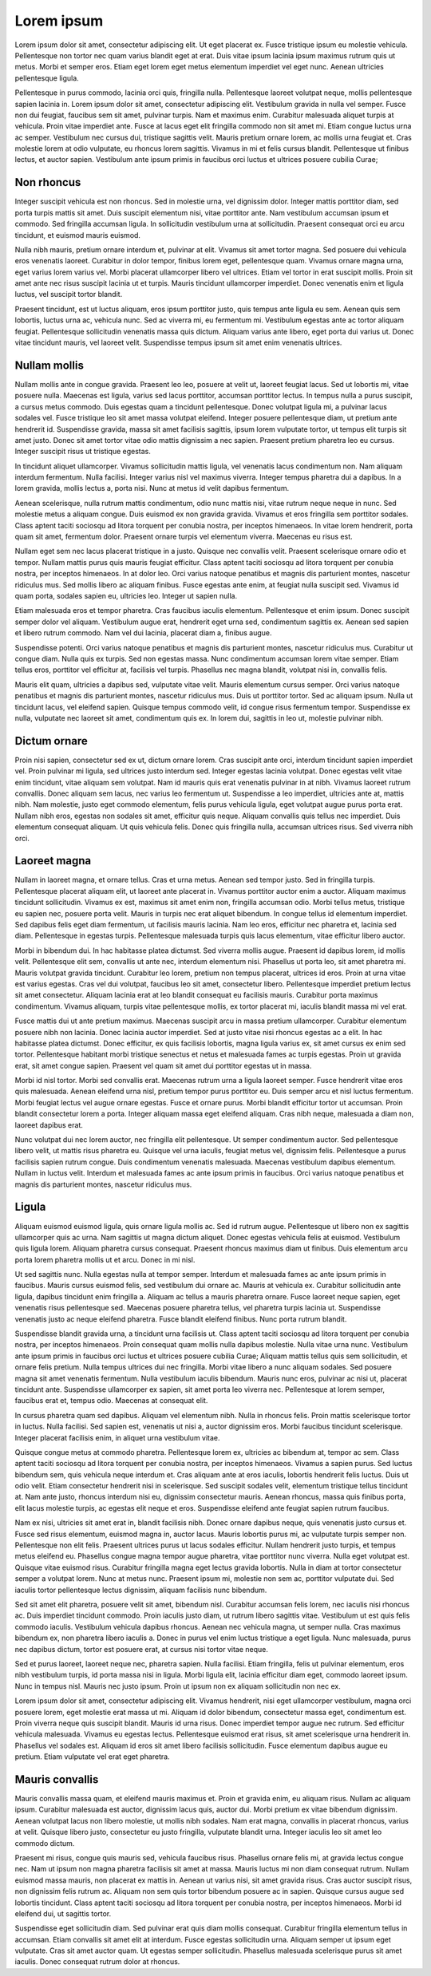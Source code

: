 
===========
Lorem ipsum
===========
Lorem ipsum dolor sit amet, consectetur adipiscing elit. Ut eget placerat ex. Fusce tristique ipsum eu molestie vehicula. Pellentesque non tortor nec quam varius blandit eget at erat. Duis vitae ipsum lacinia ipsum maximus rutrum quis ut metus. Morbi et semper eros. Etiam eget lorem eget metus elementum imperdiet vel eget nunc. Aenean ultricies pellentesque ligula.

Pellentesque in purus commodo, lacinia orci quis, fringilla nulla. Pellentesque laoreet volutpat neque, mollis pellentesque sapien lacinia in. Lorem ipsum dolor sit amet, consectetur adipiscing elit. Vestibulum gravida in nulla vel semper. Fusce non dui feugiat, faucibus sem sit amet, pulvinar turpis. Nam et maximus enim. Curabitur malesuada aliquet turpis at vehicula. Proin vitae imperdiet ante. Fusce at lacus eget elit fringilla commodo non sit amet mi. Etiam congue luctus urna ac semper. Vestibulum nec cursus dui, tristique sagittis velit. Mauris pretium ornare lorem, ac mollis urna feugiat et. Cras molestie lorem at odio vulputate, eu rhoncus lorem sagittis. Vivamus in mi et felis cursus blandit. Pellentesque ut finibus lectus, et auctor sapien. Vestibulum ante ipsum primis in faucibus orci luctus et ultrices posuere cubilia Curae;



Non rhoncus
===========
Integer suscipit vehicula est non rhoncus. Sed in molestie urna, vel dignissim dolor. Integer mattis porttitor diam, sed porta turpis mattis sit amet. Duis suscipit elementum nisi, vitae porttitor ante. Nam vestibulum accumsan ipsum et commodo. Sed fringilla accumsan ligula. In sollicitudin vestibulum urna at sollicitudin. Praesent consequat orci eu arcu tincidunt, et euismod mauris euismod.

Nulla nibh mauris, pretium ornare interdum et, pulvinar at elit. Vivamus sit amet tortor magna. Sed posuere dui vehicula eros venenatis laoreet. Curabitur in dolor tempor, finibus lorem eget, pellentesque quam. Vivamus ornare magna urna, eget varius lorem varius vel. Morbi placerat ullamcorper libero vel ultrices. Etiam vel tortor in erat suscipit mollis. Proin sit amet ante nec risus suscipit lacinia ut et turpis. Mauris tincidunt ullamcorper imperdiet. Donec venenatis enim et ligula luctus, vel suscipit tortor blandit.

Praesent tincidunt, est ut luctus aliquam, eros ipsum porttitor justo, quis tempus ante ligula eu sem. Aenean quis sem lobortis, luctus urna ac, vehicula nunc. Sed ac viverra mi, eu fermentum mi. Vestibulum egestas ante ac tortor aliquam feugiat. Pellentesque sollicitudin venenatis massa quis dictum. Aliquam varius ante libero, eget porta dui varius ut. Donec vitae tincidunt mauris, vel laoreet velit. Suspendisse tempus ipsum sit amet enim venenatis ultrices.



Nullam mollis
=============
Nullam mollis ante in congue gravida. Praesent leo leo, posuere at velit ut, laoreet feugiat lacus. Sed ut lobortis mi, vitae posuere nulla. Maecenas est ligula, varius sed lacus porttitor, accumsan porttitor lectus. In tempus nulla a purus suscipit, a cursus metus commodo. Duis egestas quam a tincidunt pellentesque. Donec volutpat ligula mi, a pulvinar lacus sodales vel. Fusce tristique leo sit amet massa volutpat eleifend. Integer posuere pellentesque diam, ut pretium ante hendrerit id. Suspendisse gravida, massa sit amet facilisis sagittis, ipsum lorem vulputate tortor, ut tempus elit turpis sit amet justo. Donec sit amet tortor vitae odio mattis dignissim a nec sapien. Praesent pretium pharetra leo eu cursus. Integer suscipit risus ut tristique egestas.

In tincidunt aliquet ullamcorper. Vivamus sollicitudin mattis ligula, vel venenatis lacus condimentum non. Nam aliquam interdum fermentum. Nulla facilisi. Integer varius nisl vel maximus viverra. Integer tempus pharetra dui a dapibus. In a lorem gravida, mollis lectus a, porta nisi. Nunc at metus id velit dapibus fermentum.

Aenean scelerisque, nulla rutrum mattis condimentum, odio nunc mattis nisi, vitae rutrum neque neque in nunc. Sed molestie metus a aliquam congue. Duis euismod ex non gravida gravida. Vivamus et eros fringilla sem porttitor sodales. Class aptent taciti sociosqu ad litora torquent per conubia nostra, per inceptos himenaeos. In vitae lorem hendrerit, porta quam sit amet, fermentum dolor. Praesent ornare turpis vel elementum viverra. Maecenas eu risus est.

Nullam eget sem nec lacus placerat tristique in a justo. Quisque nec convallis velit. Praesent scelerisque ornare odio et tempor. Nullam mattis purus quis mauris feugiat efficitur. Class aptent taciti sociosqu ad litora torquent per conubia nostra, per inceptos himenaeos. In at dolor leo. Orci varius natoque penatibus et magnis dis parturient montes, nascetur ridiculus mus. Sed mollis libero ac aliquam finibus. Fusce egestas ante enim, at feugiat nulla suscipit sed. Vivamus id quam porta, sodales sapien eu, ultricies leo. Integer ut sapien nulla.

Etiam malesuada eros et tempor pharetra. Cras faucibus iaculis elementum. Pellentesque et enim ipsum. Donec suscipit semper dolor vel aliquam. Vestibulum augue erat, hendrerit eget urna sed, condimentum sagittis ex. Aenean sed sapien et libero rutrum commodo. Nam vel dui lacinia, placerat diam a, finibus augue.

Suspendisse potenti. Orci varius natoque penatibus et magnis dis parturient montes, nascetur ridiculus mus. Curabitur ut congue diam. Nulla quis ex turpis. Sed non egestas massa. Nunc condimentum accumsan lorem vitae semper. Etiam tellus eros, porttitor vel efficitur at, facilisis vel turpis. Phasellus nec magna blandit, volutpat nisi in, convallis felis.

Mauris elit quam, ultricies a dapibus sed, vulputate vitae velit. Mauris elementum cursus semper. Orci varius natoque penatibus et magnis dis parturient montes, nascetur ridiculus mus. Duis ut porttitor tortor. Sed ac aliquam ipsum. Nulla ut tincidunt lacus, vel eleifend sapien. Quisque tempus commodo velit, id congue risus fermentum tempor. Suspendisse ex nulla, vulputate nec laoreet sit amet, condimentum quis ex. In lorem dui, sagittis in leo ut, molestie pulvinar nibh.

Dictum ornare
=============
Proin nisi sapien, consectetur sed ex ut, dictum ornare lorem. Cras suscipit ante orci, interdum tincidunt sapien imperdiet vel. Proin pulvinar mi ligula, sed ultrices justo interdum sed. Integer egestas lacinia volutpat. Donec egestas velit vitae enim tincidunt, vitae aliquam sem volutpat. Nam id mauris quis erat venenatis pulvinar in at nibh. Vivamus laoreet rutrum convallis. Donec aliquam sem lacus, nec varius leo fermentum ut. Suspendisse a leo imperdiet, ultricies ante at, mattis nibh. Nam molestie, justo eget commodo elementum, felis purus vehicula ligula, eget volutpat augue purus porta erat. Nullam nibh eros, egestas non sodales sit amet, efficitur quis neque. Aliquam convallis quis tellus nec imperdiet. Duis elementum consequat aliquam. Ut quis vehicula felis. Donec quis fringilla nulla, accumsan ultrices risus. Sed viverra nibh orci.


Laoreet magna
=============
Nullam in laoreet magna, et ornare tellus. Cras et urna metus. Aenean sed tempor justo. Sed in fringilla turpis. Pellentesque placerat aliquam elit, ut laoreet ante placerat in. Vivamus porttitor auctor enim a auctor. Aliquam maximus tincidunt sollicitudin. Vivamus ex est, maximus sit amet enim non, fringilla accumsan odio. Morbi tellus metus, tristique eu sapien nec, posuere porta velit. Mauris in turpis nec erat aliquet bibendum. In congue tellus id elementum imperdiet. Sed dapibus felis eget diam fermentum, ut facilisis mauris lacinia. Nam leo eros, efficitur nec pharetra et, lacinia sed diam. Pellentesque in egestas turpis. Pellentesque malesuada turpis quis lacus elementum, vitae efficitur libero auctor.

Morbi in bibendum dui. In hac habitasse platea dictumst. Sed viverra mollis augue. Praesent id dapibus lorem, id mollis velit. Pellentesque elit sem, convallis ut ante nec, interdum elementum nisi. Phasellus ut porta leo, sit amet pharetra mi. Mauris volutpat gravida tincidunt. Curabitur leo lorem, pretium non tempus placerat, ultrices id eros. Proin at urna vitae est varius egestas. Cras vel dui volutpat, faucibus leo sit amet, consectetur libero. Pellentesque imperdiet pretium lectus sit amet consectetur. Aliquam lacinia erat at leo blandit consequat eu facilisis mauris. Curabitur porta maximus condimentum. Vivamus aliquam, turpis vitae pellentesque mollis, ex tortor placerat mi, iaculis blandit massa mi vel erat.

Fusce mattis dui ut ante pretium maximus. Maecenas suscipit arcu in massa pretium ullamcorper. Curabitur elementum posuere nibh non lacinia. Donec lacinia auctor imperdiet. Sed at justo vitae nisi rhoncus egestas ac a elit. In hac habitasse platea dictumst. Donec efficitur, ex quis facilisis lobortis, magna ligula varius ex, sit amet cursus ex enim sed tortor. Pellentesque habitant morbi tristique senectus et netus et malesuada fames ac turpis egestas. Proin ut gravida erat, sit amet congue sapien. Praesent vel quam sit amet dui porttitor egestas ut in massa.

Morbi id nisl tortor. Morbi sed convallis erat. Maecenas rutrum urna a ligula laoreet semper. Fusce hendrerit vitae eros quis malesuada. Aenean eleifend urna nisl, pretium tempor purus porttitor eu. Duis semper arcu et nisl luctus fermentum. Morbi feugiat lectus vel augue ornare egestas. Fusce et ornare purus. Morbi blandit efficitur tortor ut accumsan. Proin blandit consectetur lorem a porta. Integer aliquam massa eget eleifend aliquam. Cras nibh neque, malesuada a diam non, laoreet dapibus erat.

Nunc volutpat dui nec lorem auctor, nec fringilla elit pellentesque. Ut semper condimentum auctor. Sed pellentesque libero velit, ut mattis risus pharetra eu. Quisque vel urna iaculis, feugiat metus vel, dignissim felis. Pellentesque a purus facilisis sapien rutrum congue. Duis condimentum venenatis malesuada. Maecenas vestibulum dapibus elementum. Nullam in luctus velit. Interdum et malesuada fames ac ante ipsum primis in faucibus. Orci varius natoque penatibus et magnis dis parturient montes, nascetur ridiculus mus.


Ligula
======
Aliquam euismod euismod ligula, quis ornare ligula mollis ac. Sed id rutrum augue. Pellentesque ut libero non ex sagittis ullamcorper quis ac urna. Nam sagittis ut magna dictum aliquet. Donec egestas vehicula felis at euismod. Vestibulum quis ligula lorem. Aliquam pharetra cursus consequat. Praesent rhoncus maximus diam ut finibus. Duis elementum arcu porta lorem pharetra mollis ut et arcu. Donec in mi nisl.

Ut sed sagittis nunc. Nulla egestas nulla at tempor semper. Interdum et malesuada fames ac ante ipsum primis in faucibus. Mauris cursus euismod felis, sed vestibulum dui ornare ac. Mauris at vehicula ex. Curabitur sollicitudin ante ligula, dapibus tincidunt enim fringilla a. Aliquam ac tellus a mauris pharetra ornare. Fusce laoreet neque sapien, eget venenatis risus pellentesque sed. Maecenas posuere pharetra tellus, vel pharetra turpis lacinia ut. Suspendisse venenatis justo ac neque eleifend pharetra. Fusce blandit eleifend finibus. Nunc porta rutrum blandit.

Suspendisse blandit gravida urna, a tincidunt urna facilisis ut. Class aptent taciti sociosqu ad litora torquent per conubia nostra, per inceptos himenaeos. Proin consequat quam mollis nulla dapibus molestie. Nulla vitae urna nunc. Vestibulum ante ipsum primis in faucibus orci luctus et ultrices posuere cubilia Curae; Aliquam mattis tellus quis sem sollicitudin, et ornare felis pretium. Nulla tempus ultrices dui nec fringilla. Morbi vitae libero a nunc aliquam sodales. Sed posuere magna sit amet venenatis fermentum. Nulla vestibulum iaculis bibendum. Mauris nunc eros, pulvinar ac nisi ut, placerat tincidunt ante. Suspendisse ullamcorper ex sapien, sit amet porta leo viverra nec. Pellentesque at lorem semper, faucibus erat et, tempus odio. Maecenas at consequat elit.

In cursus pharetra quam sed dapibus. Aliquam vel elementum nibh. Nulla in rhoncus felis. Proin mattis scelerisque tortor in luctus. Nulla facilisi. Sed sapien est, venenatis ut nisi a, auctor dignissim eros. Morbi faucibus tincidunt scelerisque. Integer placerat facilisis enim, in aliquet urna vestibulum vitae.

Quisque congue metus at commodo pharetra. Pellentesque lorem ex, ultricies ac bibendum at, tempor ac sem. Class aptent taciti sociosqu ad litora torquent per conubia nostra, per inceptos himenaeos. Vivamus a sapien purus. Sed luctus bibendum sem, quis vehicula neque interdum et. Cras aliquam ante at eros iaculis, lobortis hendrerit felis luctus. Duis ut odio velit. Etiam consectetur hendrerit nisi in scelerisque. Sed suscipit sodales velit, elementum tristique tellus tincidunt at. Nam ante justo, rhoncus interdum nisi eu, dignissim consectetur mauris. Aenean rhoncus, massa quis finibus porta, elit lacus molestie turpis, ac egestas elit neque et eros. Suspendisse eleifend ante feugiat sapien rutrum faucibus.

Nam ex nisi, ultricies sit amet erat in, blandit facilisis nibh. Donec ornare dapibus neque, quis venenatis justo cursus et. Fusce sed risus elementum, euismod magna in, auctor lacus. Mauris lobortis purus mi, ac vulputate turpis semper non. Pellentesque non elit felis. Praesent ultrices purus ut lacus sodales efficitur. Nullam hendrerit justo turpis, et tempus metus eleifend eu. Phasellus congue magna tempor augue pharetra, vitae porttitor nunc viverra. Nulla eget volutpat est. Quisque vitae euismod risus. Curabitur fringilla magna eget lectus gravida lobortis. Nulla in diam at tortor consectetur semper a volutpat lorem. Nunc at metus nunc. Praesent ipsum mi, molestie non sem ac, porttitor vulputate dui. Sed iaculis tortor pellentesque lectus dignissim, aliquam facilisis nunc bibendum.

Sed sit amet elit pharetra, posuere velit sit amet, bibendum nisl. Curabitur accumsan felis lorem, nec iaculis nisi rhoncus ac. Duis imperdiet tincidunt commodo. Proin iaculis justo diam, ut rutrum libero sagittis vitae. Vestibulum ut est quis felis commodo iaculis. Vestibulum vehicula dapibus rhoncus. Aenean nec vehicula magna, ut semper nulla. Cras maximus bibendum ex, non pharetra libero iaculis a. Donec in purus vel enim luctus tristique a eget ligula. Nunc malesuada, purus nec dapibus dictum, tortor est posuere erat, at cursus nisi tortor vitae neque.

Sed et purus laoreet, laoreet neque nec, pharetra sapien. Nulla facilisi. Etiam fringilla, felis ut pulvinar elementum, eros nibh vestibulum turpis, id porta massa nisi in ligula. Morbi ligula elit, lacinia efficitur diam eget, commodo laoreet ipsum. Nunc in tempus nisl. Mauris nec justo ipsum. Proin ut ipsum non ex aliquam sollicitudin non nec ex.

Lorem ipsum dolor sit amet, consectetur adipiscing elit. Vivamus hendrerit, nisi eget ullamcorper vestibulum, magna orci posuere lorem, eget molestie erat massa ut mi. Aliquam id dolor bibendum, consectetur massa eget, condimentum est. Proin viverra neque quis suscipit blandit. Mauris id urna risus. Donec imperdiet tempor augue nec rutrum. Sed efficitur vehicula malesuada. Vivamus eu egestas lectus. Pellentesque euismod erat risus, sit amet scelerisque urna hendrerit in. Phasellus vel sodales est. Aliquam id eros sit amet libero facilisis sollicitudin. Fusce elementum dapibus augue eu pretium. Etiam vulputate vel erat eget pharetra.


Mauris convallis
================
Mauris convallis massa quam, et eleifend mauris maximus et. Proin et gravida enim, eu aliquam risus. Nullam ac aliquam ipsum. Curabitur malesuada est auctor, dignissim lacus quis, auctor dui. Morbi pretium ex vitae bibendum dignissim. Aenean volutpat lacus non libero molestie, ut mollis nibh sodales. Nam erat magna, convallis in placerat rhoncus, varius at velit. Quisque libero justo, consectetur eu justo fringilla, vulputate blandit urna. Integer iaculis leo sit amet leo commodo dictum.

Praesent mi risus, congue quis mauris sed, vehicula faucibus risus. Phasellus ornare felis mi, at gravida lectus congue nec. Nam ut ipsum non magna pharetra facilisis sit amet at massa. Mauris luctus mi non diam consequat rutrum. Nullam euismod massa mauris, non placerat ex mattis in. Aenean ut varius nisi, sit amet gravida risus. Cras auctor suscipit risus, non dignissim felis rutrum ac. Aliquam non sem quis tortor bibendum posuere ac in sapien. Quisque cursus augue sed lobortis tincidunt. Class aptent taciti sociosqu ad litora torquent per conubia nostra, per inceptos himenaeos. Morbi id eleifend dui, ut sagittis tortor.

Suspendisse eget sollicitudin diam. Sed pulvinar erat quis diam mollis consequat. Curabitur fringilla elementum tellus in accumsan. Etiam convallis sit amet elit at interdum. Fusce egestas sollicitudin urna. Aliquam semper ut ipsum eget vulputate. Cras sit amet auctor quam. Ut egestas semper sollicitudin. Phasellus malesuada scelerisque purus sit amet iaculis. Donec consequat rutrum dolor at rhoncus. 